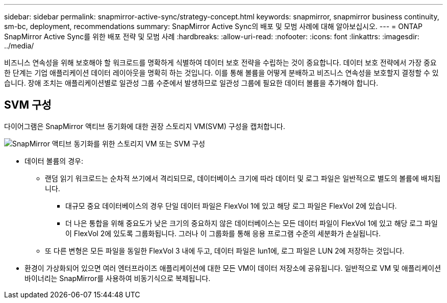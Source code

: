 ---
sidebar: sidebar 
permalink: snapmirror-active-sync/strategy-concept.html 
keywords: snapmirror, snapmirror business continuity, sm-bc, deployment, recommendations 
summary: SnapMirror Active Sync의 배포 및 모범 사례에 대해 알아보십시오. 
---
= ONTAP SnapMirror Active Sync를 위한 배포 전략 및 모범 사례
:hardbreaks:
:allow-uri-read: 
:nofooter: 
:icons: font
:linkattrs: 
:imagesdir: ../media/


[role="lead"]
비즈니스 연속성을 위해 보호해야 할 워크로드를 명확하게 식별하여 데이터 보호 전략을 수립하는 것이 중요합니다.  데이터 보호 전략에서 가장 중요한 단계는 기업 애플리케이션 데이터 레이아웃을 명확히 하는 것입니다. 이를 통해 볼륨을 어떻게 분배하고 비즈니스 연속성을 보호할지 결정할 수 있습니다.  장애 조치는 애플리케이션별로 일관성 그룹 수준에서 발생하므로 일관성 그룹에 필요한 데이터 볼륨을 추가해야 합니다.



== SVM 구성

다이어그램은 SnapMirror 액티브 동기화에 대한 권장 스토리지 VM(SVM) 구성을 캡처합니다.

image:snapmirror-svm-layout.png["SnapMirror 액티브 동기화를 위한 스토리지 VM 또는 SVM 구성"]

* 데이터 볼륨의 경우:
+
** 랜덤 읽기 워크로드는 순차적 쓰기에서 격리되므로, 데이터베이스 크기에 따라 데이터 및 로그 파일은 일반적으로 별도의 볼륨에 배치됩니다.
+
*** 대규모 중요 데이터베이스의 경우 단일 데이터 파일은 FlexVol 1에 있고 해당 로그 파일은 FlexVol 2에 있습니다.
*** 더 나은 통합을 위해 중요도가 낮은 크기의 중요하지 않은 데이터베이스는 모든 데이터 파일이 FlexVol 1에 있고 해당 로그 파일이 FlexVol 2에 있도록 그룹화됩니다. 그러나 이 그룹화를 통해 응용 프로그램 수준의 세분화가 손실됩니다.


** 또 다른 변형은 모든 파일을 동일한 FlexVol 3 내에 두고, 데이터 파일은 lun1에, 로그 파일은 LUN 2에 저장하는 것입니다.


* 환경이 가상화되어 있으면 여러 엔터프라이즈 애플리케이션에 대한 모든 VM이 데이터 저장소에 공유됩니다. 일반적으로 VM 및 애플리케이션 바이너리는 SnapMirror를 사용하여 비동기식으로 복제됩니다.

